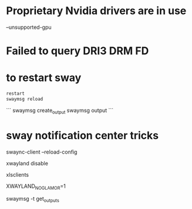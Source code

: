 # to run on a nvidia card
* Proprietary Nvidia drivers are in use
  --unsupported-gpu

* Failed to query DRI3 DRM FD

* to restart sway

#+BEGIN_SRC bash
restart 
swaymsg reload
#+END_SRC


# Handle virtual monitors

```
swaymsg create_output
swaymsg output
```

* sway notification center tricks
swaync-client --reload-config

# add to sway config
xwayland disable

# to list xwayland clients
xlsclients

XWAYLAND_NO_GLAMOR=1

# to check output config:
swaymsg -t get_outputs
